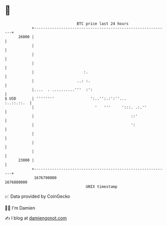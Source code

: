 * 👋

#+begin_example
                                   BTC price last 24 hours                    
               +------------------------------------------------------------+ 
         26000 |                                                            | 
               |                                                            | 
               |                                                            | 
               |                                                            | 
               |                      :.                                    | 
               |                   ..: :.                                   | 
               |....  . ..........'''  :':                                  | 
   $ USD       | ''''''''                ':..'':.:':''...        :..::.::.  | 
               |                           '   '''     ':::. .:.''          | 
               |                                           ::'              | 
               |                                           ':               | 
               |                                                            | 
               |                                                            | 
               |                                                            | 
         23000 |                                                            | 
               +------------------------------------------------------------+ 
                1676790000                                        1676880000  
                                       UNIX timestamp                         
#+end_example
📈 Data provided by CoinGecko

🧑‍💻 I'm Damien

✍️ I blog at [[https://www.damiengonot.com][damiengonot.com]]
